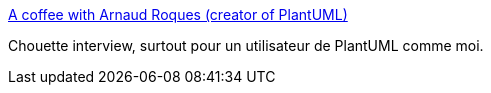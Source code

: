 :jbake-type: post
:jbake-status: published
:jbake-title: A coffee with Arnaud Roques (creator of PlantUML)
:jbake-tags: uml,programming,interview,java,_mois_sept.,_année_2016
:jbake-date: 2016-09-07
:jbake-depth: ../
:jbake-uri: shaarli/1473249140000.adoc
:jbake-source: https://nicolas-delsaux.hd.free.fr/Shaarli?searchterm=http%3A%2F%2Fmodeling-languages.com%2Finterview-plantuml%2F&searchtags=uml+programming+interview+java+_mois_sept.+_ann%C3%A9e_2016
:jbake-style: shaarli

http://modeling-languages.com/interview-plantuml/[A coffee with Arnaud Roques (creator of PlantUML)]

Chouette interview, surtout pour un utilisateur de PlantUML comme moi.

